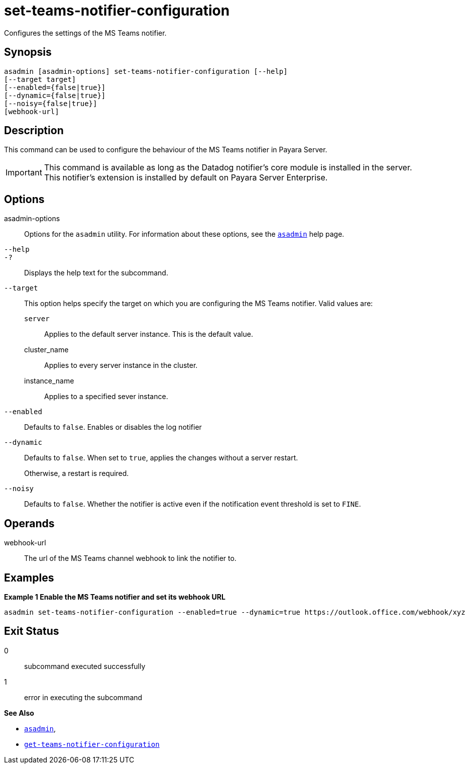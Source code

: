 [[set-teams-notifier-configuration]]
= set-teams-notifier-configuration

Configures the settings of the MS Teams notifier.

[[synopsis]]
== Synopsis

[source,shell]
----
asadmin [asadmin-options] set-teams-notifier-configuration [--help]
[--target target]
[--enabled={false|true}]
[--dynamic={false|true}]
[--noisy={false|true}]
[webhook-url]
----

[[description]]
== Description

This command can be used to configure the behaviour of the MS Teams notifier in Payara Server.

IMPORTANT: This command is available as long as the Datadog notifier's core module is installed in the server. +
This notifier's extension is installed by default on Payara Server Enterprise.

[[options]]
== Options

asadmin-options::
Options for the `asadmin` utility. For information about these options, see the xref:Technical Documentation/Payara Server Documentation/Command Reference/asadmin.adoc#asadmin-1m[`asadmin`] help page.
`--help`::
`-?`::
Displays the help text for the subcommand.
`--target`::
This option helps specify the target on which you are configuring the MS Teams notifier. Valid values are: +
`server`;;
Applies to the default server instance. This is the default value.
cluster_name;;
Applies to every server instance in the cluster.
instance_name;;
Applies to a specified sever instance.
`--enabled`::
Defaults to `false`. Enables or disables the log notifier
`--dynamic`::
Defaults to `false`. When set to `true`, applies the changes without a server restart.
+
Otherwise, a restart is required.
`--noisy`::
Defaults to `false`. Whether the notifier is active even if the notification event threshold is set to `FINE`.

[[operands]]
== Operands

webhook-url::
The url of the MS Teams channel webhook to link the notifier to.

[[examples]]
== Examples

*Example 1 Enable the MS Teams notifier and set its webhook URL*

[source, shell]
----
asadmin set-teams-notifier-configuration --enabled=true --dynamic=true https://outlook.office.com/webhook/xyz
----

[[exit-status]]
== Exit Status

0::
subcommand executed successfully
1::
error in executing the subcommand

*See Also*

* xref:Technical Documentation/Payara Server Documentation/Command Reference/asadmin.adoc#asadmin-1m[`asadmin`],
* xref:Technical Documentation/Payara Server Documentation/Command Reference/get-teams-notifier-configuration.adoc#get-teams-notifier-configuration[`get-teams-notifier-configuration`]
